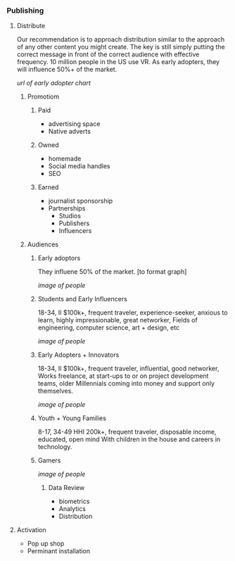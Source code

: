 
*** Publishing
**** Distribute
Our recommendation is to approach distribution similar to the approach of any other content you might create.  The key is still simply putting the correct message in front of the correct audience with effective frequency.  10 million people in the US use VR.   As early adopters, they will influence 50%+ of the market.   

[[url of early adopter chart]]

***** Promotiom
****** Paid
- advertising space
- Native adverts
****** Owned
- homemade
- Social media handles
- SEO
****** Earned
- journalist sponsorship
- Partnerships
  + Studios
  + Publishers
  + Influencers

***** Audiences
****** Early adoptors
They influene 50% of the market.  [to format graph]

[[image of people]]

****** Students and Early Influencers 
18-34, II $100k+, frequent traveler, experience-seeker, anxious to learn, highly impressionable, great networker, Fields of engineering, computer science, art + design, etc

[[image of people]]

****** Early Adopters + Innovators       
18-34, II $100k+, frequent traveler, influential, good networker,  Works freelance, at start-ups to or on project development teams, older Millennials coming into money and support only themselves. 

[[image of people]]

****** Youth + Young Families 
8-17, 34-49 HHI 200k+, frequent traveler, disposable income, educated, open mind With children in the house and careers in technology.  

****** Gamers

[[image of people]]

******* Data Review
- biometrics
- Analytics
- Distribution

# Side Panel close

**** Activation
- Pop up shop
- Perminant installation


